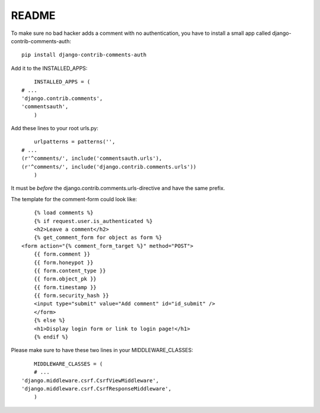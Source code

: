 README
======

To make sure no bad hacker adds a comment with no authentication, you have to install a small app called django-contrib-comments-auth::

	pip install django-contrib-comments-auth
	
Add it to the INSTALLED_APPS::

 	INSTALLED_APPS = (
    # ...
    'django.contrib.comments',
    'commentsauth',
	)
	
Add these lines to your root urls.py::

	urlpatterns = patterns('',
    # ...
    (r'^comments/', include('commentsauth.urls'),
    (r'^comments/', include('django.contrib.comments.urls'))
	)
	
It must be *before* the django.contrib.comments.urls-directive and have the same prefix. 

The template for the comment-form could look like::

	{% load comments %}
	{% if request.user.is_authenticated %}
	<h2>Leave a comment</h2>
	{% get_comment_form for object as form %}
    <form action="{% comment_form_target %}" method="POST"> 
	{{ form.comment }} 
	{{ form.honeypot }} 
	{{ form.content_type }} 
	{{ form.object_pk }} 
	{{ form.timestamp }} 
	{{ form.security_hash }} 
	<input type="submit" value="Add comment" id="id_submit" />
	</form> 
	{% else %}
	<h1>Display login form or link to login page!</h1>
	{% endif %}
	
Please make sure to have these two lines in your MIDDLEWARE_CLASSES::

	MIDDLEWARE_CLASSES = (
	# ...
    'django.middleware.csrf.CsrfViewMiddleware',
    'django.middleware.csrf.CsrfResponseMiddleware',
	)

	

